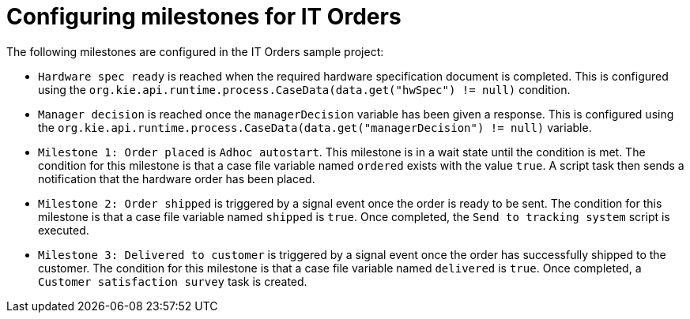 [id='case-management-itorders-milestones-proc-{context}']
= Configuring milestones for IT Orders 

The following milestones are configured in the IT Orders sample project:

* `Hardware spec ready` is reached when the required hardware specification document is completed. This is configured using the `org.kie.api.runtime.process.CaseData(data.get("hwSpec") != null)` condition. 
* `Manager decision` is reached once the `managerDecision` variable has been given a response. This is configured using the `org.kie.api.runtime.process.CaseData(data.get("managerDecision") != null)` variable.
* `Milestone 1: Order placed` is `Adhoc autostart`. This milestone is in a wait state until the condition is met. The condition for this milestone is that a case file variable named `ordered` exists with the value `true`. A script task then sends a notification that the hardware order has been placed.
* `Milestone 2: Order shipped` is triggered by a signal event once the order is ready to be sent. The condition for this milestone is that a case file variable named `shipped` is `true`. Once completed, the `Send to tracking system` script is executed.
* `Milestone 3: Delivered to customer` is triggered by a signal event once the order has successfully shipped to the customer. The condition for this milestone is that a case file variable named `delivered` is `true`. Once completed, a `Customer satisfaction survey` task is created. 

